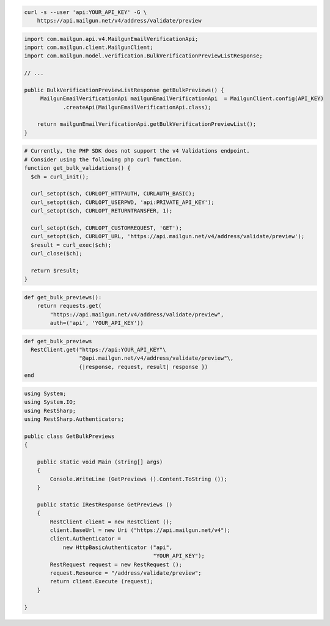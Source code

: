 
.. code-block:: bash

  curl -s --user 'api:YOUR_API_KEY' -G \
      https://api.mailgun.net/v4/address/validate/preview

.. code-block:: java

    import com.mailgun.api.v4.MailgunEmailVerificationApi;
    import com.mailgun.client.MailgunClient;
    import com.mailgun.model.verification.BulkVerificationPreviewListResponse;

    // ...

    public BulkVerificationPreviewListResponse getBulkPreviews() {
         MailgunEmailVerificationApi mailgunEmailVerificationApi  = MailgunClient.config(API_KEY)
                .createApi(MailgunEmailVerificationApi.class);

        return mailgunEmailVerificationApi.getBulkVerificationPreviewList();
    }

.. code-block:: php

  # Currently, the PHP SDK does not support the v4 Validations endpoint.
  # Consider using the following php curl function.
  function get_bulk_validations() {
    $ch = curl_init();

    curl_setopt($ch, CURLOPT_HTTPAUTH, CURLAUTH_BASIC);
    curl_setopt($ch, CURLOPT_USERPWD, 'api:PRIVATE_API_KEY');
    curl_setopt($ch, CURLOPT_RETURNTRANSFER, 1);

    curl_setopt($ch, CURLOPT_CUSTOMREQUEST, 'GET');
    curl_setopt($ch, CURLOPT_URL, 'https://api.mailgun.net/v4/address/validate/preview');
    $result = curl_exec($ch);
    curl_close($ch);

    return $result;
  }

.. code-block:: py

 def get_bulk_previews():
     return requests.get(
         "https://api.mailgun.net/v4/address/validate/preview",
         auth=('api', 'YOUR_API_KEY'))

.. code-block:: rb

 def get_bulk_previews
   RestClient.get("https://api:YOUR_API_KEY"\
                  "@api.mailgun.net/v4/address/validate/preview"\,
                  {|response, request, result| response })
 end

.. code-block:: csharp

 using System;
 using System.IO;
 using RestSharp;
 using RestSharp.Authenticators;

 public class GetBulkPreviews
 {

     public static void Main (string[] args)
     {
         Console.WriteLine (GetPreviews ().Content.ToString ());
     }

     public static IRestResponse GetPreviews ()
     {
         RestClient client = new RestClient ();
         client.BaseUrl = new Uri ("https://api.mailgun.net/v4");
         client.Authenticator =
             new HttpBasicAuthenticator ("api",
                                         "YOUR_API_KEY");
         RestRequest request = new RestRequest ();
         request.Resource = "/address/validate/preview";
         return client.Execute (request);
     }

 }
